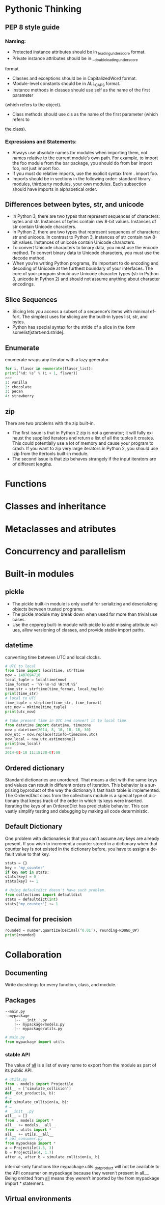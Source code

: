 #+OPTIONS: ':nil *:t -:t ::t <:t H:3 \n:nil ^:t arch:headline author:t c:nil
#+OPTIONS: creator:nil d:(not "LOGBOOK") date:t e:t email:nil f:t inline:t
#+OPTIONS: num:t p:nil pri:nil prop:nil stat:t tags:t tasks:t tex:t timestamp:t
#+OPTIONS: title:t toc:t todo:t |:t
#+TITLES: EffectivePython
#+DATE: <2017-05-31 Wed>
#+AUTHORS: weiwu
#+EMAIL: victor.wuv@gmail.com
#+LANGUAGE: en
#+SELECT_TAGS: export
#+EXCLUDE_TAGS: noexport
#+CREATOR: Emacs 24.5.1 (Org mode 8.3.4)


* Pythonic Thinking

** PEP 8 style guide

*** Naming:
- Protected instance attributes should be in _leading_underscore format.
- Private instance attributes should be in __double_leading_underscore
format.
- Classes and exceptions should be in CapitalizedWord format.
- Module-level constants should be in ALL_CAPS format.
- Instance methods in classes should use self as the name of the first parameter
(which refers to the object).
- Class methods should use cls as the name of the first parameter (which refers to
the class).
*** Expressions and Statements:
- Always use absolute names for modules when importing them, not names relative to the current module’s own path. For example, to import the foo module from the bar package, you should do from bar import foo, not just import foo.
- If you must do relative imports, use the explicit syntax from . import foo.
- Imports should be in sections in the following order: standard library modules, thirdparty modules, your own modules. Each subsection should have imports in alphabetical order.
** Differences between bytes, str, and unicode
- In Python 3, there are two types that represent sequences of characters: bytes and str. Instances of bytes contain raw 8-bit values. Instances of str contain Unicode characters.
- In Python 2, there are two types that represent sequences of characters: str and unicode. In contrast to Python 3, instances of str contain raw 8-bit values. Instances of unicode contain Unicode characters.
- To convert Unicode characters to binary data, you must use the encode method. To convert binary data to Unicode characters, you must use the decode method.
- When you’re writing Python programs, it’s important to do encoding and decoding of Unicode at the furthest boundary of your interfaces. The core of your program should use Unicode character types (str in Python 3, unicode in Python 2) and should not assume anything about character encodings.
** Slice Sequences

- Slicing lets you access a subset of a sequence’s items with minimal effort. The simplest uses for slicing are the built-in types list, str, and bytes.
- Python has special syntax for the stride of a slice in the form somelist[start:end:stride].
** Enumerate
enumerate wraps any iterator with a lazy generator.
#+BEGIN_SRC python
for i, flavor in enumerate(flavor_list):
print(‘%d: %s’ % (i + 1, flavor))
>>>
1: vanilla
2: chocolate
3: pecan
4: strawberry
#+END_SRC
** zip
There are two problems with the zip built-in.
- The first issue is that in Python 2 zip is not a generator; it will fully exhaust the supplied iterators and return a list of all the tuples it creates. This could potentially use a lot of memory and cause your program to crash. If you want to zip very large iterators in Python 2, you should use izip from the itertools built-in module.
- The second issue is that zip behaves strangely if the input iterators are of different lengths.
* Functions

* Classes and inheritance

* Metaclasses and atributes

* Concurrency and parallelism

* Built-in modules

** pickle
- The pickle built-in module is only useful for serializing and deserializing objects between trusted programs.
- The pickle module may break down when used for more than trivial use cases.
- Use the copyreg built-in module with pickle to add missing attribute values, allow versioning of classes, and provide stable import paths.

** datetime
converting time between UTC and local clocks.
#+BEGIN_SRC python
# UTC to local
from time import localtime, strftime
now = 1407694710
local_tuple = localtime(now)
time_format = ‘%Y-%m-%d %H:%M:%S’
time_str = strftime(time_format, local_tuple)
print(time_str)
# local to UTC
time_tuple = strptime(time_str, time_format)
utc_now = mktime(time_tuple)
print(utc_now)
#+END_SRC
#+BEGIN_SRC python
# take present time in UTC and convert it to local time.
from datetime import datetime, timezone
now = datetime(2014, 8, 10, 18, 18, 30)
now_utc = now.replace(tzinfo=timezone.utc)
now_local = now_utc.astimezone()
print(now_local)
>>>
2014-08-10 11:18:30-07:00
#+END_SRC

** Ordered dictionary
Standard dictionaries are unordered. That means a dict with the same keys and values can result in different orders of iteration. This behavior is a surprising byproduct of the way the dictionary’s fast hash table is implemented.
The OrderedDict class from the collections module is a special type of dictionary that keeps track of the order in which its keys were inserted. Iterating the keys of an OrderedDict has predictable behavior. This can vastly simplify testing and debugging by making all code deterministic.

** Default Dictionary
One problem with dictionaries is that you can’t assume any keys are already present.
If you wish to increment a counter stored in a dictionary when that counter key is not existed in the dictionary before, you have to assign a default value to that key.
#+BEGIN_SRC python
stats = {}
key = 'my_counter'
if key not in stats:
stats[key] = 0
stats[key] += 1

# Using defaultdict doesn't have such problem.
from collections import defaultdict
stats = defaultdict(int)
stats['my_counter'] += 1
#+END_SRC

** Decimal for precision
#+BEGIN_SRC python
rounded = number.quantize(Decimal(‘0.01’), rounding=ROUND_UP)
print(rounded)
#+END_SRC
* Collaboration

** Documenting
Write docstrings for every function, class, and module.

** Packages
#+BEGIN_EXAMPLE
--main.py
--mypackage
    |-- __init__.py
    |-- mypackage/models.py
    |-- mypackage/utils.py
#+END_EXAMPLE
#+BEGIN_SRC python
# main.py
from mypackage import utils
#+END_SRC

*** stable API
The value of __all__ is a list of every name to
export from the module as part of its public API.
#+BEGIN_SRC python
# utils.py
from . models import Projectile
all__ = [‘simulate_collision’]
def _dot_product(a, b):
# …
def simulate_collision(a, b):
# …
# __init__.py
all__ = []
from . models import *
all__ += models.__all__
from . utils import *
all__ += utils.__all__
# api_consumer.py
from mypackage import *
a = Projectile(1.5, 3)
b = Projectile(4, 1.7)
after_a, after_b = simulate_collision(a, b)
#+END_SRC
internal-only functions like mypackage.utils._dot_product will not be
available to the API consumer on mypackage because they weren’t present in all__. Being omitted from __all__ means they weren’t imported by the from mypackage import * statement.

** Virtual environments

- By default, pip installs new packages in a global location. That
causes all Python programs on your system to be affected by these installed modules. If one package requires newer version of another package, which could cause conflict version dependency issue.
pip3 show flask
pip3 show Sphinx
- use the pip freeze command to save all
of your explicit package dependencies into a file.
#+BEGIN_SRC python
pip freeze > requirements.txt
pip install -r requirements.txt
#+END_SRC
* Production
** Test Everything with unittest
#+BEGIN_SRC python
# utils.py
def to_str(data):
    if isinstance(data, str):
        return data
    elif isinstance(data, bytes):
        return data.decode(‘utf-8’)
    else:
        raise TypeError('Must supply str or bytes,''found: %r' % data)
#+END_SRC
#+BEGIN_SRC python
# utils_test.py
from unittest import TestCase, main
from utils import to_str
class UtilsTestCase(TestCase):
    def test_to_str_bytes(self):
        self.assertEqual('hello', to_str(b'hello'))
    def test_to_str_str(self):
        self.assertEqual('hello', to_str('hello'))
    def test_to_str_bad(self):
        self.assertRaises(TypeError, to_str, object())
if __name__ == '__main__':
    main()
#+END_SRC
The TestCase class provides helper methods for making assertions in your tests, such as assertEqual for verifying equality, assertTrue for verifying Boolean expressions, and assertRaises for verifying that exceptions are raised when appropriate (see help(TestCase) for more). You can define your own helper methods in TestCase subclasses to make your tests more readable; just ensure that your method names don’t begin with the word test.
*** unittest.mock built-in module
[[http://nose.readthedocs.org][NoseTest]]
** Profile before optimizing
1. 如何查看python程序的运行效率：
The dynamic nature of Python causes surprising behaviors in its runtime performance.
Operations you might assume are slow are actually very fast (string manipulation,
generators). Language features you might assume are fast are actually very slow (attribute
access, function calls). The true source of slowdowns in a Python program can be obscure.
The best approach is to ignore your intuition and directly measure the performance of a
program before you try to optimize it. Python provides a built-in profiler for determining
which parts of a program are responsible for its execution time. This lets you focus your
optimization efforts on the biggest sources of trouble and ignore parts of the program that
don’t impact speed.
STEPS:
1). install snakeviz using pip from cmd.
#+BEGIN_SRC shell
pip install snakeviz
#+END_SRC

2). profile the test python file using below command.
#+BEGIN_SRC shell
$ python -m cProfile -o profile.stats test.py
# test.py
from random import randint
max_size = 10**4
data = [randint(0, max_size) for _ in range(max_size)]
test = lambda: insertion_sort(data)
#+END_SRC
3). check the efficiency result from profile.stats file.
#+BEGIN_SRC shell
$ snakeviz profile.stats
#+END_SRC
*** enhancing performance with Cython(writing C extensions for pandas)

** Use tracemalloc to Understand Memory Usage and Leaks
